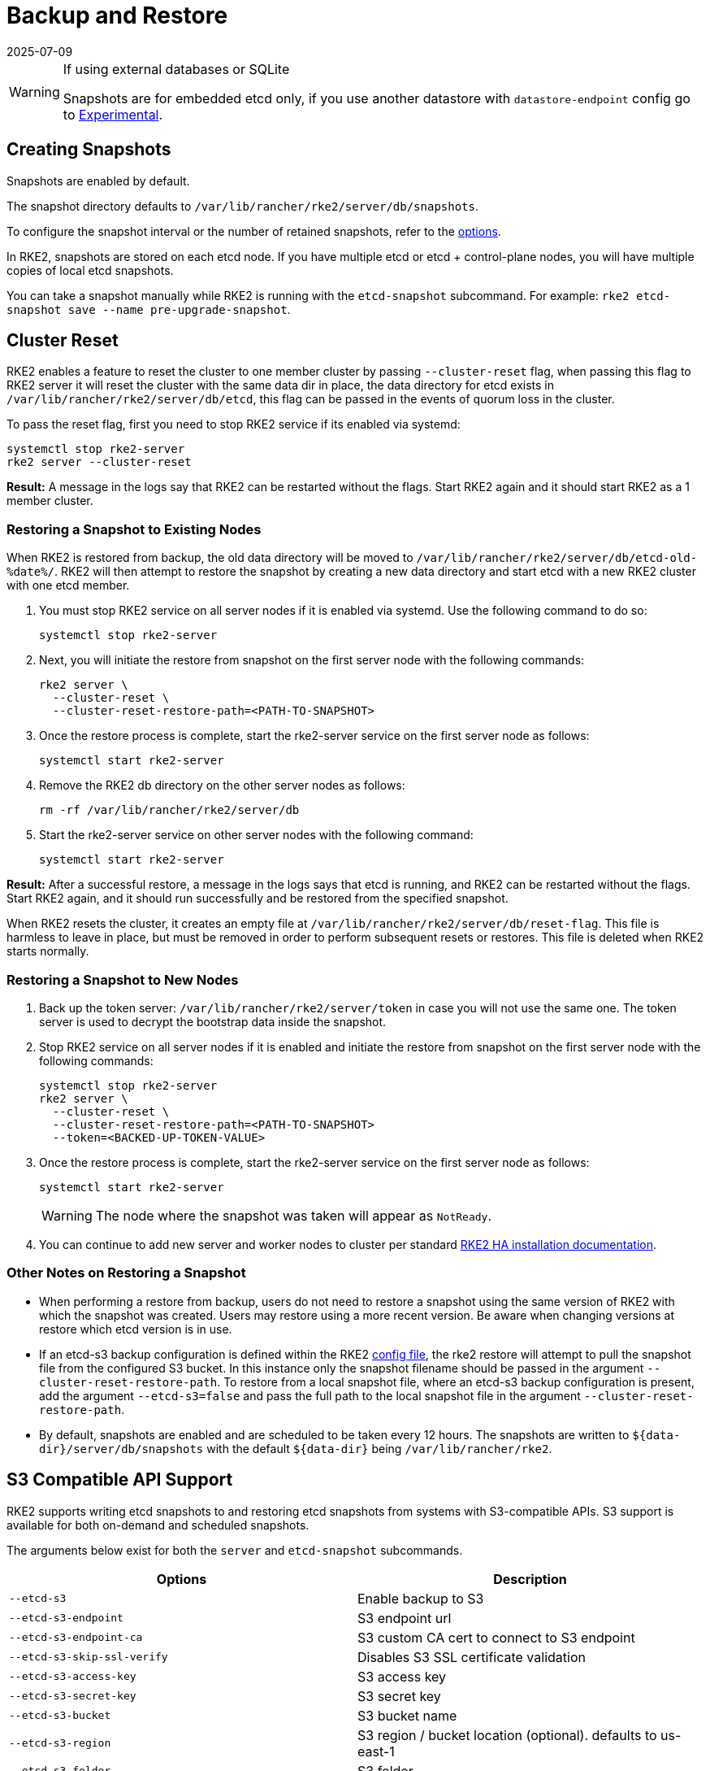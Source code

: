 
= Backup and Restore
:revdate: 2025-07-09
:page-revdate: {revdate}

[WARNING]
.If using external databases or SQLite
====
Snapshots are for embedded etcd only, if you use another datastore with `datastore-endpoint` config go to <<External DB Backups (Experimental),Experimental>>.
====

== Creating Snapshots

Snapshots are enabled by default.

The snapshot directory defaults to `/var/lib/rancher/rke2/server/db/snapshots`.

To configure the snapshot interval or the number of retained snapshots, refer to the <<Options,options>>.

In RKE2, snapshots are stored on each etcd node. If you have multiple etcd or etcd + control-plane nodes, you will have multiple copies of local etcd snapshots.

You can take a snapshot manually while RKE2 is running with the `etcd-snapshot` subcommand. For example: `rke2 etcd-snapshot save --name pre-upgrade-snapshot`.

== Cluster Reset

RKE2 enables a feature to reset the cluster to one member cluster by passing `--cluster-reset` flag, when passing this flag to RKE2 server it will reset the cluster with the same data dir in place, the data directory for etcd exists in `/var/lib/rancher/rke2/server/db/etcd`, this flag can be passed in the events of quorum loss in the cluster.

To pass the reset flag, first you need to stop RKE2 service if its enabled via systemd:

[,bash]
----
systemctl stop rke2-server
rke2 server --cluster-reset
----

*Result:*  A message in the logs say that RKE2 can be restarted without the flags. Start RKE2 again and it should start RKE2 as a 1 member cluster.

=== Restoring a Snapshot to Existing Nodes

When RKE2 is restored from backup, the old data directory will be moved to `/var/lib/rancher/rke2/server/db/etcd-old-%date%/`. RKE2 will then attempt to restore the snapshot by creating a new data directory and start etcd with a new RKE2 cluster with one etcd member.

. You must stop RKE2 service on all server nodes if it is enabled via systemd. Use the following command to do so:
+
[,bash]
----
systemctl stop rke2-server
----

. Next, you will initiate the restore from snapshot on the first server node with the following commands:
+
[,bash]
----
rke2 server \
  --cluster-reset \
  --cluster-reset-restore-path=<PATH-TO-SNAPSHOT>
----

. Once the restore process is complete, start the rke2-server service on the first server node as follows:
+
[,bash]
----
systemctl start rke2-server
----

. Remove the RKE2 db directory on the other server nodes as follows:
+
[,bash]
----
rm -rf /var/lib/rancher/rke2/server/db
----

. Start the rke2-server service on other server nodes with the following command:
+
[,bash]
----
systemctl start rke2-server
----

*Result:*  After a successful restore, a message in the logs says that etcd is running, and RKE2 can be restarted without the flags. Start RKE2 again, and it should run successfully and be restored from the specified snapshot.

When RKE2 resets the cluster, it creates an empty file at `/var/lib/rancher/rke2/server/db/reset-flag`. This file is harmless to leave in place, but must be removed in order to perform subsequent resets or restores. This file is deleted when RKE2 starts normally.

=== Restoring a Snapshot to New Nodes

. Back up the token server: `/var/lib/rancher/rke2/server/token` in case you will not use the same one. The token server is used to decrypt the bootstrap data inside the snapshot.
. Stop RKE2 service on all server nodes if it is enabled and initiate the restore from snapshot on the first server node with the following commands:
+
----
systemctl stop rke2-server
rke2 server \
  --cluster-reset \
  --cluster-reset-restore-path=<PATH-TO-SNAPSHOT>
  --token=<BACKED-UP-TOKEN-VALUE>
----

. Once the restore process is complete, start the rke2-server service on the first server node as follows:
+
----
systemctl start rke2-server
----
+
[WARNING]
====
The node where the snapshot was taken will appear as `NotReady`.
====

. You can continue to add new server and worker nodes to cluster per standard xref:install/ha.adoc#_3_launch_additional_server_nodes[RKE2 HA installation documentation].

=== Other Notes on Restoring a Snapshot

* When performing a restore from backup, users do not need to restore a snapshot using the same version of RKE2 with which the snapshot was created. Users may restore using a more recent version. Be aware when changing versions at restore which etcd version is in use.
* If an etcd-s3 backup configuration is defined within the RKE2 xref:install/configuration.adoc[config file], the rke2 restore will attempt to pull the snapshot file from the configured S3 bucket. In this instance only the snapshot filename should be passed in the argument `--cluster-reset-restore-path`. To restore from a local snapshot file, where an etcd-s3 backup configuration is present, add the argument `--etcd-s3=false` and pass the full path to the local snapshot file in the argument `--cluster-reset-restore-path`.
* By default, snapshots are enabled and are scheduled to be taken every 12 hours. The snapshots are written to `+${data-dir}/server/db/snapshots+` with the default `+${data-dir}+` being `/var/lib/rancher/rke2`.

== S3 Compatible API Support

RKE2 supports writing etcd snapshots to and restoring etcd snapshots from systems with S3-compatible APIs. S3 support is available for both on-demand and scheduled snapshots.

The arguments below exist for both the `server` and `etcd-snapshot` subcommands.

|===
| Options | Description

| `--etcd-s3`
| Enable backup to S3

| `--etcd-s3-endpoint`
| S3 endpoint url

| `--etcd-s3-endpoint-ca`
| S3 custom CA cert to connect to S3 endpoint

| `--etcd-s3-skip-ssl-verify`
| Disables S3 SSL certificate validation

| `--etcd-s3-access-key`
| S3 access key

| `--etcd-s3-secret-key`
| S3 secret key

| `--etcd-s3-bucket`
| S3 bucket name

| `--etcd-s3-region`
| S3 region / bucket location (optional). defaults to us-east-1

| `--etcd-s3-folder`
| S3 folder

| `--etcd-s3-insecure`
| Disables S3 over HTTPS

| `--etcd-s3-timeout`
| S3 timeout. Defaults to 30s
|===

[IMPORTANT]
.Flag Aliases
====
For the `etcd-snapshot` subcommand, the `--etcd-s3` flags are aliased to `--s3`.
====

To perform an on-demand etcd snapshot and save it to S3:

[,bash]
----
rke2 etcd-snapshot save \
  --s3 \
  --s3-bucket=<S3-BUCKET-NAME> \
  --s3-access-key=<S3-ACCESS-KEY> \
  --s3-secret-key=<S3-SECRET-KEY>
----

To perform an S3 etcd snapshot restore, first make sure that RKE2 isn't running. Then execute the following commands:

[,bash]
----
rke2 server \
  --cluster-reset \
  --etcd-s3 \
  --cluster-reset-restore-path=<SNAPSHOT-NAME> \
  --etcd-s3-bucket=<S3-BUCKET-NAME> \
  --etcd-s3-access-key=<S3-ACCESS-KEY> \
  --etcd-s3-secret-key=<S3-SECRET-KEY>
----

== Snapshot Configuration

=== Options

These options can be set in the xref:install/configuration.adoc[configuration file]:

|===
| Options | Description

| `etcd-disable-snapshots`
| Disable automatic etcd snapshots

| `etcd-snapshot-schedule-cron` value
| Snapshot interval time in cron spec. eg. every 4 hours `0 */4 * * *`. Defaults is every 12 hours `0 */12 * * *`

| `etcd-snapshot-retention` value
| Number of snapshots to retain. Defaults to 5

| `etcd-snapshot-dir` value
| Directory to save db snapshots. Default location: `+${data-dir}/db/snapshots+`

| `cluster-reset`
| Forget all peers and become sole member of a new cluster. This can also be set with the environment variable `[$RKE2_CLUSTER_RESET]`

| `cluster-reset-restore-path` value
| Path to snapshot file to be restored

| `etcd-snapshot-compress`
| Compress etcd snapshots
|===

=== List Snapshots

You can list local snapshots with the `etcd-snapshot ls` subcommand.

=== Prune Snapshots

Snapshots are pruned automatically when the number of snapshots exceeds the configured retention count. The oldest snapshots are removed first.

You can manually prune "on-demand" snapshots down to a smaller amount using the following command:

[,bash]
----
rke2 etcd-snapshot prune --etcd-snapshot-retention <NUM-OF-SNAPSHOTS-TO-RETAIN>
----

You can manually prune "scheduled" snapshots down to a smaller amount using the following command:

[,bash]
----
rke2 etcd-snapshot prune --name etcd-snapshot --etcd-snapshot-retention <NUM-OF-SNAPSHOTS-TO-RETAIN>
----

== External DB Backups (Experimental)

[WARNING]
====
In addition to backing up the datastore itself, you must also back up the server token file at `/var/lib/rancher/rke2/server/token`. You must restore this file, or pass its value into the `token` option, when restoring from backup. If you do not use the same token value when restoring, the snapshot will be unusable, as the token is used to encrypt confidential data within the datastore itself.
====

=== Backup and Restore with SQLite

No special commands are required to back up or restore the SQLite datastore.

* To back up the SQLite datastore, take a copy of `/var/lib/rancher/rke2/server/db/`.
* To restore the SQLite datastore, restore the contents of `/var/lib/rancher/rke2/server/db` (and the token, as discussed above).

=== Backup and Restore with External Datastore

When an external datastore is used, backup and restore operations are handled outside of RKE2. The database administrator will need to back up the external database, or restore it from a snapshot or dump.

We recommend configuring the database to take recurring snapshots.

For details on taking database snapshots and restoring your database from them, refer to the official database documentation:

* https://dev.mysql.com/doc/refman/8.0/en/replication-snapshot-method.html[Official MySQL documentation]
* https://www.postgresql.org/docs/8.3/backup-dump.html[Official PostgreSQL documentation]
* https://etcd.io/docs/latest/op-guide/recovery/[Official etcd documentation]
